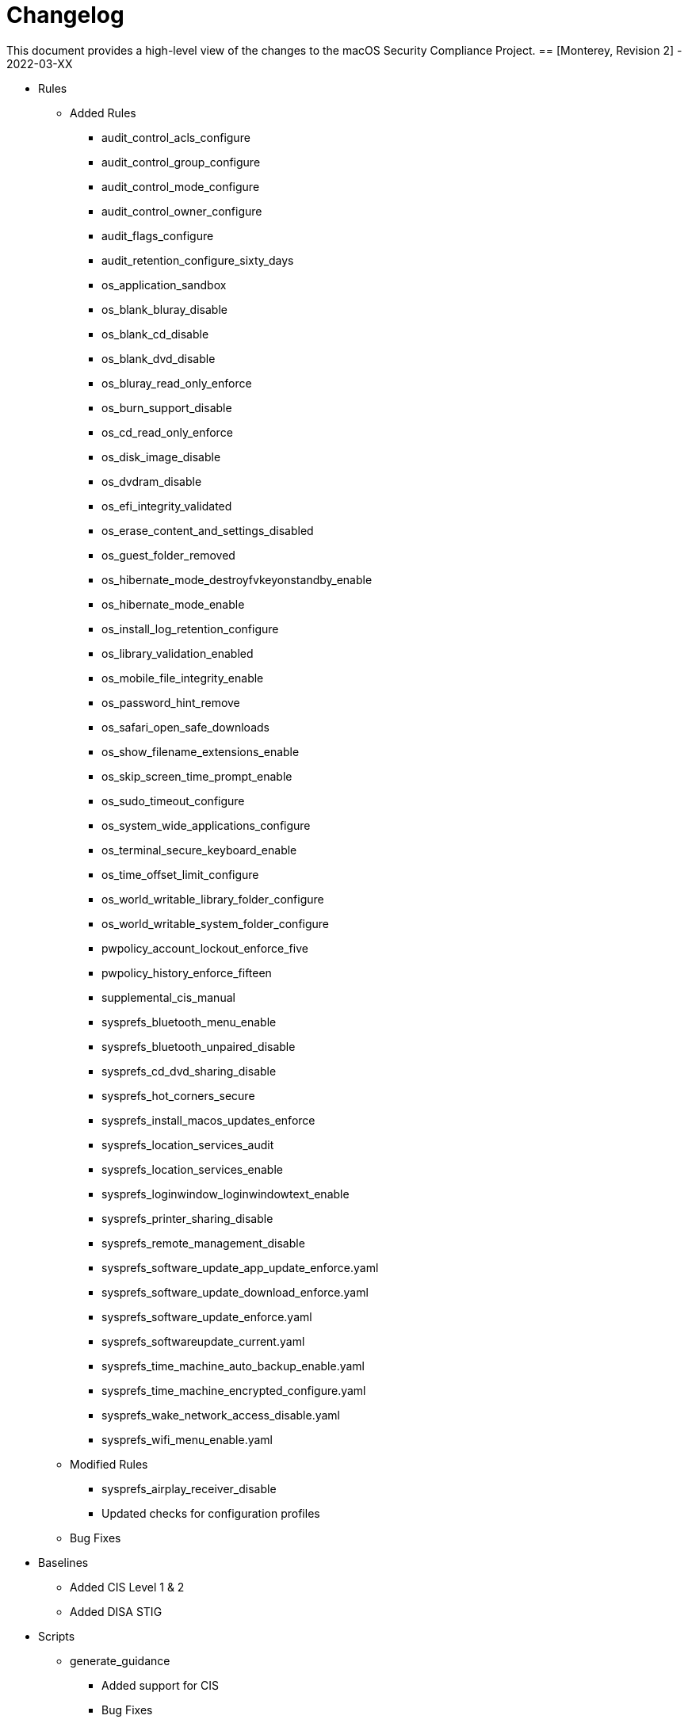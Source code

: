 = Changelog

This document provides a high-level view of the changes to the macOS Security Compliance Project.
== [Monterey, Revision 2] - 2022-03-XX

* Rules
** Added Rules
*** audit_control_acls_configure
*** audit_control_group_configure
*** audit_control_mode_configure
*** audit_control_owner_configure
*** audit_flags_configure
*** audit_retention_configure_sixty_days
*** os_application_sandbox
*** os_blank_bluray_disable
*** os_blank_cd_disable
*** os_blank_dvd_disable
*** os_bluray_read_only_enforce
*** os_burn_support_disable
*** os_cd_read_only_enforce
*** os_disk_image_disable
*** os_dvdram_disable
*** os_efi_integrity_validated
*** os_erase_content_and_settings_disabled
*** os_guest_folder_removed
*** os_hibernate_mode_destroyfvkeyonstandby_enable
*** os_hibernate_mode_enable
*** os_install_log_retention_configure
*** os_library_validation_enabled
*** os_mobile_file_integrity_enable
*** os_password_hint_remove
*** os_safari_open_safe_downloads
*** os_show_filename_extensions_enable
*** os_skip_screen_time_prompt_enable
*** os_sudo_timeout_configure
*** os_system_wide_applications_configure
*** os_terminal_secure_keyboard_enable
*** os_time_offset_limit_configure
*** os_world_writable_library_folder_configure
*** os_world_writable_system_folder_configure
*** pwpolicy_account_lockout_enforce_five
*** pwpolicy_history_enforce_fifteen
*** supplemental_cis_manual
*** sysprefs_bluetooth_menu_enable
*** sysprefs_bluetooth_unpaired_disable
*** sysprefs_cd_dvd_sharing_disable
*** sysprefs_hot_corners_secure
*** sysprefs_install_macos_updates_enforce
*** sysprefs_location_services_audit
*** sysprefs_location_services_enable
*** sysprefs_loginwindow_loginwindowtext_enable
*** sysprefs_printer_sharing_disable
*** sysprefs_remote_management_disable
*** sysprefs_software_update_app_update_enforce.yaml
*** sysprefs_software_update_download_enforce.yaml
*** sysprefs_software_update_enforce.yaml
*** sysprefs_softwareupdate_current.yaml
*** sysprefs_time_machine_auto_backup_enable.yaml
*** sysprefs_time_machine_encrypted_configure.yaml
*** sysprefs_wake_network_access_disable.yaml
*** sysprefs_wifi_menu_enable.yaml
** Modified Rules
*** sysprefs_airplay_receiver_disable
*** Updated checks for configuration profiles
** Bug Fixes

* Baselines
** Added CIS Level 1 & 2
** Added DISA STIG

* Scripts
** generate_guidance
*** Added support for CIS
*** Bug Fixes
** generate_baseline
*** Bug Fixes
** generate_mappings
*** Bug Fixes
** generate_oval
*** Renamed Script
*** plist510 tests updated to plist511
*** Bug Fixes

* SCAP
** Bug Fixes

== [Monterey, Revision 1] - 2021-10-20

* Rules
** Added Rules
*** icloud_private_relay_disable
*** os_recovery_lock_enable
*** os_skip_unlock_with_watch_enable
*** os_ssh_fips_compliant
*** os_sshd_fips_compliant
*** sysprefs_airplay_receiver_disable
** Modified Rules
*** auth_ssh_password_authentication_disable
*** os_directory_services_configured
*** os_prohibit_remote_activation_collab_devices
*** sysprefs_ssh_disable
*** sysprefs_ssh_enable
** Deleted Rules
*** os_ssh_fips_140_ciphers
*** os_ssh_fips_140_macs
*** os_sshd_fips_140_ciphers
*** os_sshd_fips_140_macs
** Updated existing rules rules to reflect 12.0
** Updated CCEs to existing rules
** Bug fixes

* Baselines
** Added CIS v8
** Modified existing baselines
*** Added author field

* Scripts
** generate_guidanace
*** Bug fixes
*** Added architecture check
*** Updated support for author & scope sections
*** When generating SCAP content, pdf file will no longer be created
** generate_baseline
*** Bug fixes
*** Rules are now sorted alphabetically
*** Added support for author field in baselines
** yaml-to-oval
*** Bug fixes

* SCAP
** Renames datastream.xml to match macOS version and guidance version
** Includes SCAP profiles for all supported baselines
